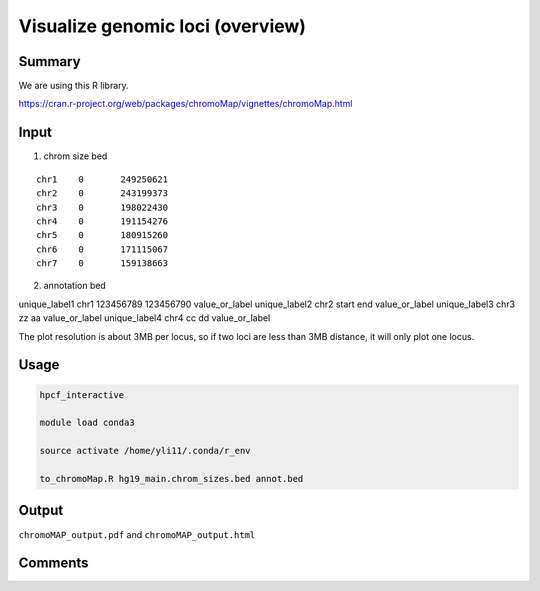 Visualize genomic loci (overview)
===================================



Summary
^^^^^^^

We are using this R library.

https://cran.r-project.org/web/packages/chromoMap/vignettes/chromoMap.html


Input
^^^^^

1. chrom size bed

::

	chr1	0	249250621
	chr2	0	243199373
	chr3	0	198022430
	chr4	0	191154276
	chr5	0	180915260
	chr6	0	171115067
	chr7	0	159138663


2. annotation bed

::

unique_label1	chr1	123456789	123456790	value_or_label
unique_label2	chr2	start	end	value_or_label
unique_label3	chr3	zz	aa	value_or_label
unique_label4	chr4	cc	dd	value_or_label

The plot resolution is about 3MB per locus, so if two loci are less than 3MB distance, it will only plot one locus.


Usage
^^^^^

.. code:: bash

	hpcf_interactive

	module load conda3

	source activate /home/yli11/.conda/r_env

	to_chromoMap.R hg19_main.chrom_sizes.bed annot.bed


Output
^^^^^^

``chromoMAP_output.pdf`` and ``chromoMAP_output.html``


Comments
^^^^^^^^

.. disqus::
    :disqus_identifier: NGS_pipelines


